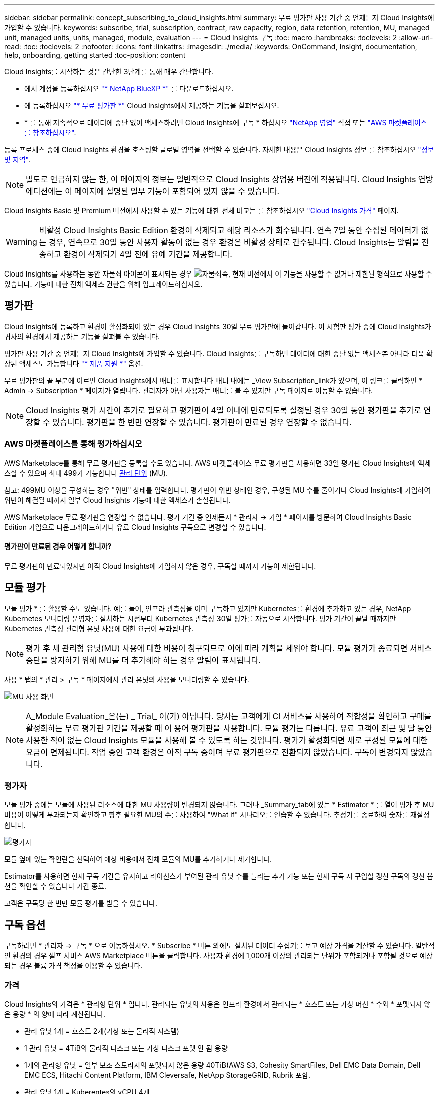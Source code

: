---
sidebar: sidebar 
permalink: concept_subscribing_to_cloud_insights.html 
summary: 무료 평가판 사용 기간 중 언제든지 Cloud Insights에 가입할 수 있습니다. 
keywords: subscribe, trial, subscription, contract, raw capacity, region, data retention, retention, MU, managed unit, managed units, units, managed, module, evaluation 
---
= Cloud Insights 구독
:toc: macro
:hardbreaks:
:toclevels: 2
:allow-uri-read: 
:toc: 
:toclevels: 2
:nofooter: 
:icons: font
:linkattrs: 
:imagesdir: ./media/
:keywords: OnCommand, Insight, documentation, help, onboarding, getting started
:toc-position: content


[role="lead"]
Cloud Insights를 시작하는 것은 간단한 3단계를 통해 매우 간단합니다.

* 에서 계정을 등록하십시오 link:https://https://bluexp.netapp.com//["* NetApp BlueXP *"] 를 다운로드하십시오.
* 에 등록하십시오 link:https://cloud.netapp.com/cloud-insights["* 무료 평가판 *"] Cloud Insights에서 제공하는 기능을 살펴보십시오.
* * 를 통해 지속적으로 데이터에 중단 없이 액세스하려면 Cloud Insights에 구독 * 하십시오 link:https://www.netapp.com/us/forms/sales-inquiry/cloud-insights-sales-inquiries.aspx["NetApp 영업"] 직접 또는 link:https://aws.amazon.com/marketplace/pp/prodview-pbc3h2mkgaqxe["AWS 마켓플레이스 를 참조하십시오"].


등록 프로세스 중에 Cloud Insights 환경을 호스팅할 글로벌 영역을 선택할 수 있습니다. 자세한 내용은 Cloud Insights 정보 를 참조하십시오 link:security_information_and_region.html["정보 및 지역"].


NOTE: 별도로 언급하지 않는 한, 이 페이지의 정보는 일반적으로 Cloud Insights 상업용 버전에 적용됩니다. Cloud Insights 연방 에디션에는 이 페이지에 설명된 일부 기능이 포함되어 있지 않을 수 있습니다.

Cloud Insights Basic 및 Premium 버전에서 사용할 수 있는 기능에 대한 전체 비교는 를 참조하십시오 link:https://bluexp.netapp.com/cloud-insights-pricing["Cloud Insights 가격"] 페이지.


WARNING: 비활성 Cloud Insights Basic Edition 환경이 삭제되고 해당 리소스가 회수됩니다. 연속 7일 동안 수집된 데이터가 없는 경우, 연속으로 30일 동안 사용자 활동이 없는 경우 환경은 비활성 상태로 간주됩니다. Cloud Insights는 알림을 전송하고 환경이 삭제되기 4일 전에 유예 기간을 제공합니다.

Cloud Insights를 사용하는 동안 자물쇠 아이콘이 표시되는 경우 image:padlock.png["자물쇠"]즉, 현재 버전에서 이 기능을 사용할 수 없거나 제한된 형식으로 사용할 수 있습니다. 기능에 대한 전체 액세스 권한을 위해 업그레이드하십시오.



== 평가판

Cloud Insights에 등록하고 환경이 활성화되어 있는 경우 Cloud Insights 30일 무료 평가판에 들어갑니다. 이 시험판 평가 중에 Cloud Insights가 귀사의 환경에서 제공하는 기능을 살펴볼 수 있습니다.

평가판 사용 기간 중 언제든지 Cloud Insights에 가입할 수 있습니다. Cloud Insights를 구독하면 데이터에 대한 중단 없는 액세스뿐 아니라 더욱 확장된 액세스도 가능합니다 link:https://docs.netapp.com/us-en/cloudinsights/concept_requesting_support.html["* 제품 지원 *"] 옵션.

무료 평가판의 끝 부분에 이르면 Cloud Insights에서 배너를 표시합니다 배너 내에는 _View Subscription_link가 있으며, 이 링크를 클릭하면 * Admin -> Subscription * 페이지가 열립니다. 관리자가 아닌 사용자는 배너를 볼 수 있지만 구독 페이지로 이동할 수 없습니다.


NOTE: Cloud Insights 평가 시간이 추가로 필요하고 평가판이 4일 이내에 만료되도록 설정된 경우 30일 동안 평가판을 추가로 연장할 수 있습니다. 평가판을 한 번만 연장할 수 있습니다. 평가판이 만료된 경우 연장할 수 없습니다.



=== AWS 마켓플레이스를 통해 평가하십시오

AWS Marketplace를 통해 무료 평가판을 등록할 수도 있습니다. AWS 마켓플레이스 무료 평가판을 사용하면 33일 평가판 Cloud Insights에 액세스할 수 있으며 최대 499가 가능합니다 <<pricing,관리 단위>> (MU).

참고: 499MU 이상을 구성하는 경우 "위반" 상태를 입력합니다. 평가판이 위반 상태인 경우, 구성된 MU 수를 줄이거나 Cloud Insights에 가입하여 위반이 해결될 때까지 일부 Cloud Insights 기능에 대한 액세스가 손실됩니다.

AWS Marketplace 무료 평가판을 연장할 수 없습니다. 평가 기간 중 언제든지 * 관리자 -> 가입 * 페이지를 방문하여 Cloud Insights Basic Edition 가입으로 다운그레이드하거나 유료 Cloud Insights 구독으로 변경할 수 있습니다.



==== 평가판이 만료된 경우 어떻게 합니까?

무료 평가판이 만료되었지만 아직 Cloud Insights에 가입하지 않은 경우, 구독할 때까지 기능이 제한됩니다.



== 모듈 평가

모듈 평가 * 를 활용할 수도 있습니다. 예를 들어, 인프라 관측성을 이미 구독하고 있지만 Kubernetes를 환경에 추가하고 있는 경우, NetApp Kubernetes 모니터링 운영자를 설치하는 시점부터 Kubernetes 관측성 30일 평가를 자동으로 시작합니다. 평가 기간이 끝날 때까지만 Kubernetes 관측성 관리형 유닛 사용에 대한 요금이 부과됩니다.


NOTE: 평가 후 새 관리형 유닛(MU) 사용에 대한 비용이 청구되므로 이에 따라 계획을 세워야 합니다. 모듈 평가가 종료되면 서비스 중단을 방지하기 위해 MU를 더 추가해야 하는 경우 알림이 표시됩니다.

사용 * 탭의 * 관리 > 구독 * 페이지에서 관리 유닛의 사용을 모니터링할 수 있습니다.

image:Module_Trials_UsageTab.png["MU 사용 화면"]


NOTE: A_Module Evaluation_은(는) _ Trial_ 이(가) 아닙니다. 당사는 고객에게 CI 서비스를 사용하여 적합성을 확인하고 구매를 활성화하는 무료 평가판 기간을 제공할 때 이 용어 평가판을 사용합니다. 모듈 평가는 다릅니다. 유료 고객이 최근 몇 달 동안 사용한 적이 없는 Cloud Insights 모듈을 사용해 볼 수 있도록 하는 것입니다. 평가가 활성화되면 새로 구성된 모듈에 대한 요금이 면제됩니다. 작업 중인 고객 환경은 아직 구독 중이며 무료 평가판으로 전환되지 않았습니다. 구독이 변경되지 않았습니다.



=== 평가자

모듈 평가 중에는 모듈에 사용된 리소스에 대한 MU 사용량이 변경되지 않습니다. 그러나 _Summary_tab에 있는 * Estimator * 를 열어 평가 후 MU 비용이 어떻게 부과되는지 확인하고 향후 필요한 MU의 수를 사용하여 "What if" 시나리오를 연습할 수 있습니다. 추정기를 종료하여 숫자를 재설정합니다.

image:Module_Trials_Estimator.png["평가자"]

모듈 옆에 있는 확인란을 선택하여 예상 비용에서 전체 모듈의 MU를 추가하거나 제거합니다.

Estimator를 사용하면 현재 구독 기간을 유지하고 라이선스가 부여된 관리 유닛 수를 늘리는 추가 기능 또는 현재 구독 시 구입할 갱신 구독의 갱신 옵션을 확인할 수 있습니다 기간 종료.

고객은 구독당 한 번만 모듈 평가를 받을 수 있습니다.



== 구독 옵션

구독하려면 * 관리자 -> 구독 * 으로 이동하십시오. * Subscribe * 버튼 외에도 설치된 데이터 수집기를 보고 예상 가격을 계산할 수 있습니다. 일반적인 환경의 경우 셀프 서비스 AWS Marketplace 버튼을 클릭합니다. 사용자 환경에 1,000개 이상의 관리되는 단위가 포함되거나 포함될 것으로 예상되는 경우 볼륨 가격 책정을 이용할 수 있습니다.



=== 가격

Cloud Insights의 가격은 * 관리형 단위 * 입니다. 관리되는 유닛의 사용은 인프라 환경에서 관리되는 * 호스트 또는 가상 머신 * 수와 * 포맷되지 않은 용량 * 의 양에 따라 계산됩니다.

* 관리 유닛 1개 = 호스트 2개(가상 또는 물리적 시스템)
* 1 관리 유닛 = 4TiB의 물리적 디스크 또는 가상 디스크 포맷 안 됨 용량
* 1개의 관리형 유닛 = 일부 보조 스토리지의 포맷되지 않은 용량 40TiB(AWS S3, Cohesity SmartFiles, Dell EMC Data Domain, Dell EMC ECS, Hitachi Content Platform, IBM Cleversafe, NetApp StorageGRID, Rubrik 포함.
* 관리 유닛 1개 = Kuberentes의 vCPU 4개


사용자 환경에 1,000개 이상의 관리되는 장치가 포함되거나 포함될 것으로 예상되는 경우 * Volume Pricing * 을 받을 자격이 있으며 NetApp 영업 팀에 연락하여 구독을 신청하라는 메시지가 표시됩니다. 을 참조하십시오 <<how-do-i-subscribe,아래에 있습니다>> 를 참조하십시오.



=== 서브스크립션 비용 예측

구독 계산기는 필요한 관리 장치 수를 기준으로 Cloud Insights 구독 비용을 추정하는 데 도움이 됩니다. 현재 값이 미리 채워지고 이러한 값을 조정하여 예상 향후 성장을 계획하는 데 도움을 줄 수 있습니다. 인프라, Kubernetes 또는 둘 다에 대한 값을 조정할 수 있습니다.

예상 정가 비용은 가입 기간에 따라 달라집니다.
참고: 계산기는 추정 용도로만 사용됩니다. 구독하면 정확한 가격이 설정됩니다.

image:Subscription_Cost_Calculators.png["인프라 및 Kubernetes 비용 산정 계산기를 보여주는 구독 페이지"]



== 가입하려면 어떻게 해야 합니까?

관리 유닛 수가 1,000개 미만인 경우 NetApp 세일즈 또는 을 통해 구독할 수 있습니다 <<self-subscribe-via-aws-marketplace,자체 구독>> 출처: AWS Marketplace



=== NetApp Sales Direct를 통해 구독하십시오

예상 관리 단위 수가 1,000 이상인 경우 를 클릭합니다 link:https://www.netapp.com/us/forms/sales-inquiry/cloud-insights-sales-inquiries.aspx["* 영업팀에 문의 *"] NetApp 세일즈 팀을 통해 구독하는 단추

Cloud Insights 환경에 유료 가입을 적용하려면 NetApp 세일즈 담당자에게 Cloud Insights * 일련 번호 * 를 제공해야 합니다. 일련 번호는 Cloud Insights 평가판 환경을 고유하게 식별하며 * 관리자 > 가입 * 페이지에서 찾을 수 있습니다.



=== AWS Marketplace를 통해 직접 구독


NOTE: 기존 Cloud Insights 평가판 계정에 AWS Marketplace 구독을 적용하려면 계정 소유자 또는 관리자여야 합니다. 또한 AWS(Amazon Web Services) 계정이 있어야 합니다.

Amazon Marketplace 링크를 클릭하면 AWS가 열립니다 https://aws.amazon.com/marketplace/pp/prodview-pbc3h2mkgaqxe["Cloud Insights"] 구독을 완료할 수 있는 구독 페이지입니다. 계산기에 입력한 값은 AWS 가입 페이지에 채워지지 않습니다. 이 페이지에서 총 관리 단위 수를 입력해야 합니다.

총 관리 단위 수를 입력하고 12개월 또는 36개월 가입 기간을 선택한 후 * 계정 설정 * 을 클릭하여 가입 프로세스를 완료합니다.

AWS 가입 프로세스가 완료되면 Cloud Insights 환경으로 되돌아갑니다. 또는 환경이 더 이상 활성 상태가 아닌 경우(예: 로그아웃한 경우) NetApp BlueXP 로그인 페이지로 이동합니다. Cloud Insights에 다시 로그인하면 구독이 활성화됩니다.


NOTE: AWS Marketplace 페이지에서 * 계정 설정 * 을 클릭한 후 1시간 이내에 AWS 가입 프로세스를 완료해야 합니다. 1시간 이내에 완료하지 않으면 * 계정 설정 * 을 다시 클릭하여 프로세스를 완료해야 합니다.

문제가 있고 가입 프로세스가 제대로 완료되지 않으면 환경에 로그인할 때 "평가판 버전" 배너가 계속 표시됩니다. 이 경우 * Admin > Subscription * 으로 이동하여 구독 프로세스를 반복할 수 있습니다.



== 구독 상태를 확인하십시오

가입이 활성화되면 * 관리자 > 구독 * 페이지에서 구독 상태 및 관리되는 유닛 사용량을 확인할 수 있습니다.

구독 * 요약 * 탭에는 다음과 같은 항목이 표시됩니다.

* 최신 버전
* 가입 일련 번호
* 현재 MU 권한


사용 * 탭은 현재 MU 사용량 및 데이터 수집기별로 해당 사용량을 분석하는 방법을 보여줍니다.

image:SubscriptionUsageByModule.png["모듈별 MU 사용량"]

History * 탭은 지난 7-90일 동안의 MU 사용량에 대한 정보를 제공합니다. 차트의 열 위로 마우스를 가져가면 모듈별 분류(예: 관측성, Kubernetes)가 제공됩니다.

image:Subscription_Usage_History.png["MU 사용 기록"]



== 사용 관리 를 봅니다

Usage Management 탭에는 Managed Unit 사용량에 대한 개요와 Collector 또는 Kubernetes Cluster에 의한 Managed Unit Consumption을 세분하는 탭이 표시됩니다.


NOTE: Unformatted Capacity Managed Unit 수는 환경의 총 물리적 용량의 합계를 반영하며 가장 가까운 관리되는 단위로 반올림됩니다.


NOTE: 관리되는 유닛의 합계는 요약 섹션의 데이터 수집기 수와 약간 다를 수 있습니다. 관리 단위 수가 가장 가까운 관리 단위로 반올림되기 때문입니다. Data Collector 목록에서 이러한 숫자의 합계는 상태 섹션의 총 관리 단위 수보다 약간 높을 수 있습니다. 요약 섹션에는 구독에 대한 실제 관리 단위 수가 반영됩니다.

사용량이 구독 금액을 거의 또는 초과하는 경우 데이터 수집기를 삭제하거나 Kubernetes 클러스터 모니터링을 중지하여 사용량을 줄일 수 있습니다. "점 3개" 메뉴를 클릭하고 _Delete_를 선택하여 이 목록의 항목을 삭제합니다.



=== 구독 사용량을 초과하면 어떻게 됩니까?

관리되는 장치 사용량이 전체 구독 금액의 80%, 90% 및 100%를 초과하면 경고가 표시됩니다.

|===


| * 사용량이 다음을 초과할 경우: * | * 이 경우/권장되는 작업은 다음과 같습니다. * 


| * 80% * | 정보 배너가 표시됩니다. 별도의 조치가 필요하지 않습니다. 


| * 90% * | 경고 배너가 표시됩니다. 구독한 관리 단위 수를 늘릴 수 있습니다. 


| * 100% * | 오류 배너가 표시되고 다음 중 하나를 수행할 때까지 기능이 제한됩니다.
* 관리되는 유닛 사용량이 구독한 금액 이하가 되도록 데이터 Collector를 제거합니다
* 구독한 관리 단위 수를 늘리려면 구독을 수정하십시오 
|===


== 직접 구독하고 평가판을 건너뛰십시오

에서 직접 Cloud Insights를 구독할 수도 있습니다 https://aws.amazon.com/marketplace/pp/prodview-pbc3h2mkgaqxe["AWS 마켓플레이스 를 참조하십시오"]를 선택합니다. 가입이 완료되고 환경이 설정되면 즉시 가입됩니다.



== 권한 ID 추가

Cloud Insights와 함께 번들로 제공되는 유효한 NetApp 제품을 보유한 경우 해당 제품 일련 번호를 기존 Cloud Insights 구독에 추가할 수 있습니다. 예를 들어, NetApp Astra Control Center를 구입한 경우 Astra Control Center 라이센스 일련 번호를 사용하여 Cloud Insights의 구독을 식별할 수 있습니다. Cloud Insights는 _ 소유 권한 ID _ 을(를) 참조합니다.

Cloud Insights 구독에 자격 ID를 추가하려면 * 관리자 > 구독 * 페이지에서 _ + 자격 ID _ 를 클릭합니다.

image:Subscription_AddEntitlementID.png["구독에 권한 ID를 추가합니다"]
